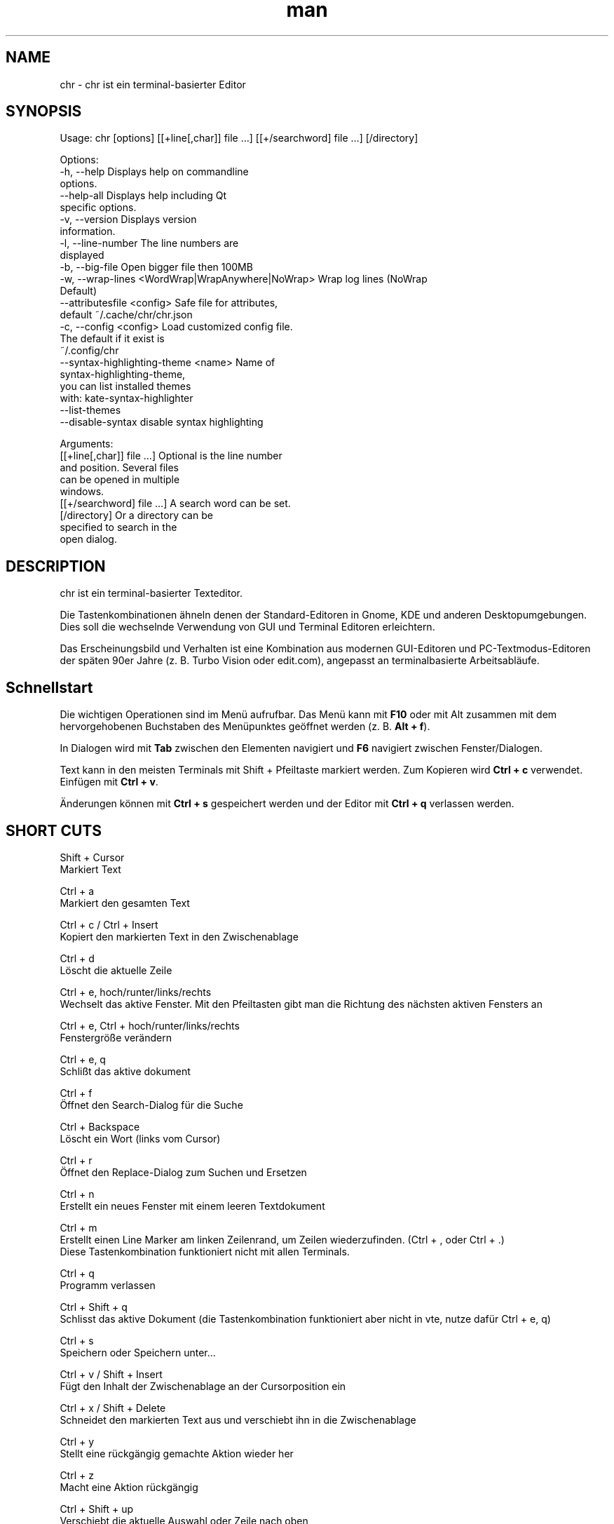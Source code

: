 .\" SPDX-License-Identifier: BSL-1.0
.\" Manpage für chr
.\" Mach Pull Requests auf: https://github.com/istoph/editor oder erstelle ein Issue für Fehlerkorrekturen.
.TH man 1 "20 Mar 2024" "0.1.78" "chr man page"
.SH NAME
chr \- chr ist ein terminal-basierter Editor
.SH SYNOPSIS
Usage: chr [options] [[+line[,char]] file …] [[+/searchword] file …] [/directory]

Options:
  -h, --help                                       Displays help on commandline
                                                   options.
  --help-all                                       Displays help including Qt
                                                   specific options.
  -v, --version                                    Displays version
                                                   information.
  -l, --line-number                                The line numbers are
                                                   displayed
  -b, --big-file                                   Open bigger file then 100MB
  -w, --wrap-lines <WordWrap|WrapAnywhere|NoWrap>  Wrap log lines (NoWrap
                                                   Default)
  --attributesfile <config>                        Safe file for attributes,
                                                   default ~/.cache/chr/chr.json
  -c, --config <config>                            Load customized config file.
                                                   The default if it exist is
                                                   ~/.config/chr
  --syntax-highlighting-theme <name>               Name of
                                                   syntax-highlighting-theme,
                                                   you can list installed themes
                                                   with: kate-syntax-highlighter
                                                   --list-themes
  --disable-syntax                                 disable syntax highlighting

Arguments:
  [[+line[,char]] file …]                          Optional is the line number
                                                   and position. Several files
                                                   can be opened in multiple
                                                   windows.
  [[+/searchword] file …]                          A search word can be set.
  [/directory]                                     Or a directory can be
                                                   specified to search in the
                                                   open dialog.

.SH DESCRIPTION
chr ist ein terminal-basierter Texteditor.

Die Tastenkombinationen ähneln denen der Standard-Editoren in Gnome, KDE und anderen Desktopumgebungen. Dies soll die wechselnde Verwendung von GUI und Terminal Editoren erleichtern.

Das Erscheinungsbild und Verhalten ist eine Kombination aus modernen GUI-Editoren und PC-Textmodus-Editoren der späten 90er Jahre (z. B. Turbo Vision oder edit.com), angepasst an terminalbasierte Arbeitsabläufe.

.SH Schnellstart

Die wichtigen Operationen sind im Menü aufrufbar. Das Menü kann mit \fBF10\fP oder mit Alt zusammen mit dem hervorgehobenen Buchstaben des Menüpunktes geöffnet werden (z. B. \fBAlt + f\fP).

In Dialogen wird mit \fBTab\fP zwischen den Elementen navigiert und \fBF6\fP navigiert zwischen Fenster/Dialogen.

Text kann in den meisten Terminals mit Shift + Pfeiltaste markiert werden. Zum Kopieren wird \fBCtrl + c\fP verwendet. Einfügen mit \fBCtrl + v\fP.

Änderungen können mit \fBCtrl + s\fP gespeichert werden und der Editor mit \fBCtrl + q\fP verlassen werden.

.SH SHORT CUTS
Shift + Cursor
  Markiert Text

Ctrl + a
  Markiert den gesamten Text

Ctrl + c / Ctrl + Insert
  Kopiert den markierten Text in den Zwischenablage

Ctrl + d
  Löscht die aktuelle Zeile

Ctrl + e, hoch/runter/links/rechts
  Wechselt das aktive Fenster. Mit den Pfeiltasten gibt man die Richtung des nächsten aktiven Fensters an

Ctrl + e, Ctrl + hoch/runter/links/rechts
  Fenstergröße verändern

Ctrl + e, q
  Schlißt das aktive dokument

Ctrl + f
  Öffnet den Search-Dialog für die Suche

Ctrl + Backspace
  Löscht ein Wort (links vom Cursor)

Ctrl + r
  Öffnet den Replace-Dialog zum Suchen und Ersetzen

Ctrl + n
  Erstellt ein neues Fenster mit einem leeren Textdokument

Ctrl + m
  Erstellt einen Line Marker am linken Zeilenrand, um Zeilen wiederzufinden. (Ctrl + , oder Ctrl + .)
  Diese Tastenkombination funktioniert nicht mit allen Terminals.

Ctrl + q
  Programm verlassen

Ctrl + Shift + q
  Schlisst das aktive Dokument (die Tastenkombination funktioniert aber nicht in vte, nutze dafür Ctrl + e, q)

Ctrl + s
  Speichern oder Speichern unter...

Ctrl + v / Shift + Insert
  Fügt den Inhalt der Zwischenablage an der Cursorposition ein

Ctrl + x / Shift + Delete
  Schneidet den markierten Text aus und verschiebt ihn in die Zwischenablage

Ctrl + y
  Stellt eine rückgängig gemachte Aktion wieder her

Ctrl + z
  Macht eine Aktion rückgängig

Ctrl + Shift + up
  Verschiebt die aktuelle Auswahl oder Zeile nach oben

Ctrl + Shift + down
  Verschiebt die aktuelle Auswahl oder Zeile nach unten

Ctrl + Left
  Springt ein Wort nach links

Ctrl + Shift + Left
  Markiert ein Wort nach links

Ctrl + Right
  Springt ein Wort nach rechts

Ctrl + Shift Right
  Markiert ein Wort nach rechts

Alt + -
  Öffnet das Fenster-Menü

Alt + Shift + hoch/runter/links/rechts
  Markiert den Text in Blöcken. Das Einfügen der Zwischenablage dupliziert den Text je Zeile. Stimmt beim Einfügen die Anzahl von Zeilen in der Zwischenablage mit der Anzahl der markierten Zeilen überein, werden die Zeilen aus der Zwischenablage auf die markierten Zeilen verteilt.

Alt + Shift + S
  Markierte Zeilen werden alphabetisch (lexikografisch nach Codepoint) sortiert

Alt + x
  Öffnet eine Kommandozeile. Für weitere Hilfe "help" eintippen

Tab / Shift + Tab
  Rückt einen markierten Block um einen Tabulator ein oder entfernt diesen

F3 / Shift + F3
  Springt zum nächsten oder vorherigen Suchwort

F4
  Wechselt den Markierungsmodus, um das Markieren in Terminals, in denen Markierung mit Shift + Pfeiltasten nicht funktioniert, zu ermöglichen

F6 / Shift + F6
  Wechselt das aktive Fenster, mit Shift in umgekehrter Reihenfolge

Esc
  Schließt einen aktiven Dialog, ein Menü oder beendet eine Aktion

.SH Menu
.SH File
.SS New
Erstellt ein neues Fenster mit einem leeren Textdokument.

.SS Open
Öffnet einen Dateidialog, um eine zu öffnende Datei auszuwählen.

.SS Save
Speichert den aktuellen Stand der Datei. Sollte der Speicherpfad noch nicht angegeben sein, wird "Save as..." ausgeführt.

.SS Save as...
Öffnet einen Dateidialog, um einen Speicherort aktuellen Stand des Textdokuments auszuwählen und speichert den aktuellen Stand.

.SS Reload
Lädt die aktuelle Datei neu. Dabei werden alle Änderungen verworfen.

.SS Close
Schließt das aktive Fenster.

.SS Quit
Beendet den Editor. Sollte noch ein ungespeichertes Textdokument geöffnet sein, wird zuvor der Speichern-Dialog aufgerufen.

.SH Edit
.SS Cut, Copy, Paste, Select all
Mit den Pfeiltasten und dem gleichzeitigen gedrückt halten der Shifttaste kann Text markiert werden. Der gesamte Text kann mit \fBSelect all\fP markiert werden.
Dieser markierte Text kann dann mittels \fBCopy\fP kopiert oder mit \fBCut\fP ausgeschnitten werden. Mit \fBPaste\fP kann dieser Text an der aktuellen Cursorposition wieder eingefügt werden. Befindet sich vor dem Kopieren (oder Ausscheiden) Text in der Zwischenablage, so wird dieser ersetzt.

Diese Funktionen verwenden eine interne Zwischenablage, die unterschiedlichen Inhalt enthält als die ggf. im Terminal als Copy und Paste Befehle verwendete Zwischenablage, da der Editor die System-Zwischenablage nicht zugreifen kann.

.SS Delete Line
Die gesamte Zeile wird gelöscht.

.SS Select Mode
Wechselt den Markierungsmodus, um das Markieren in Terminals, in denen Markierung mit Shift + Pfeiltasten nicht funktioniert, zu ermöglichen.

.SS Undo, Redo
Mit \fBUndo\fP oder Ctrl + z können Eingaben rückgängig gemacht werden. Mit \fBRedo\fP oder Ctrl + y können rückgängig gemachte Änderungen wiederhergestellt werden.

.SS Search
Mit Search oder Ctrl + f wird der Suchen-Dialog geöffnet. Unter "Find" gibt man ein Suchwort ein. Über die Optionen kann man die Suche verfeinern. Ist Livesuche aktiviert, so wird während der Eingabe des Suchbegriffs automatisch das erste passende Ergebnis ausgewählt. Ist das Textdokument aktiv, kann mit F3 zur nächste bzw. mit Shift + F3 zur vorherigen Fundstelle gesprungen werden.

.SS Search Next
Springt zur nächsten Fundstelle des aktuellen Suchbegriffs.

.SS Search Previous
Springt zur vorherigen Fundstelle des aktuellen Suchbegriffs.

.SS Replace
Mit Replace oder Ctrl + r wird der "Ersetzen"-Dialog geöffnet. Im Feld "Find" wird das Suchwort angegeben. Im Feld "Replace" wird das Wort angegeben, das eingefügt werden soll. Mit "Next" wird die nächste Fundstelle gesucht. Mit "Replace" wird das Suchwort ersetzt. Mit "All" werden alle Fundstellen ersetzt.

.SS Insert Character...
Öffnet einen Dialog, in dem ein Zeichencode (Unicode codepoint) eines einzufügenden Sonderzeichens eingegeben werden kann.

.SS Goto
Öffnet einen Dialog, um zu einer Zeile zu springen.

.SS Marker
Erstellt am linken Rand einen Line Marker, um Zeilen bei der Durchsicht schnell wiederzufinden. Mithilfe von Ctrl + , oder Ctrl + . wird an den jeweils nächsten Marker gesprungen. Die Liste von Markern wird beim Beenden in chr.json gespeichert, um sie, beim Öffnen der Datei, wiederherzustellen.

.SS Sort Selected Lines
Markierte Zeilen werden alphabetisch (lexikografisch nach Codepoint) sortiert.

.SH Options
.SS Tab settings
Öffnet den Tab-Settings-Dialog. Hier können die Einstellungen für die Einrückung vorgenommen werden. Es kann zwischen Tab (\\t) und Leerzeichen gewählt werden.
Zudem kann die Breite der Einrückungen festgelegt werden. Die Standardeinstellungen können auch in der ~/.config/chr Datei vorgenommen werden. Hier kann: "tab_size=8" oder "tab=false" für Leerzeichen angegeben werden.

.SS Line Number
Schaltet die Darstellung der Zeilennummern auf der linken Seite des Editors ein. Die Standardeinstellungen können auch in der ~/.config/chr Datei vorgenommen werden. Hier kann: "line_number=true" angegeben werden.

.SS Formatting
Im Formatting-Dialog können "Formatting Characters", "Color Tabs" und "Color Spacs at end of line"  ein und ausgestaltet werden.

"Formatting characters" kennzeichnen Leerzeichen mit einem Punkt: "·", Zeilenenden (\\n) durch ein "¶" und das Ende der Datei mit: "♦".

Mit "Color Tabs" werden Tabs farblich hervorgehoben. Hierbei wird die Tabgrenze dunkler dargestellt.

Mit "Color Spacs at end of line" werden Leerzeichen am Ende der Zeile rot markiert.

In der Konfigurationsdatei: ~/.config/chr kann mit der Option "formatting_characters=true", "color_tabs=true", "color_space_end=true" das Verhalten eingestellt werden.

.SS Wrap long lines
Hier kann eingestellt werden, ob Zeilen, die breiter als das Fenster sind, abgeschnitten oder umgebrochen dargestellt werden. Es kann an der Wortgrenze oder am Zeilenende hart umgebrochen werden. Diese Verhalten kann über die Option "wrap_lines=WordWrap" oder "wrap_lines=WrapAnywhere" in der ~/.config/chr Datei beeinflusst werden.

Zudem kann mit der Option: "Display Right Margin at Column" ein numerischer Wert angegeben werden, ab dem die Hintergrundfarbe dunkel gefärbt wird. Dieser Wert lest sich auch mit der Konfigurationsoption: "right_margin_hint=80" in der ~/.config/chr einstellen.

.SS Stop Input Pipe
Einlesen von einer pipe wird unterbrochen. Der Standard-Eingabedatei-Deskriptor wird geschlossen.

.SS Highlight Brackets
Wenn aktiv und der Cursor auf einer Klammer steht, wird die Klammer an der Cursorposition und die zugehörige andere Klammer hervorgehoben. Mit der Option "highlight_bracket=false" kann dieses Verhalten in der ~/.config/chr eingestellt werden. Unterstützte Klammertypen sind: \fB[{(<>)}]\fP.

.SS Syntax Highlighting
Wenn der Editor mit dem Feature "SyntaxHighlighting" compiliert wurden, steht das Syntax Highlighting generell zur Verfügung. Die Sprache wird beim Öffnen einer Datei automatisch erkannt und in der Statusbar angezeigt. Bei Bedarf kann diese aber auch über das Syntax Highlighting Dialog ein uns aus bzw. angepasst werden. In diesem Dialog kann das Syntax Highlighting auch deaktiviert werden.

Über die command line kann "--syntax-highlighting-theme" kann der Theme angepasst werden. Der Editor bringt bereits die Themes "chr-bluebg" und "chr-blackbg" mit. Bei Bedarf kann ein Theme aus der Liste, die mit "kate-syntax-highlighter --list-themes" anzeigbar ist, benutzt werden. Mit der Option "syntax_highlighting_theme=chr-bluebg" kann der Theme in der ~/.config/chr eingestellt werden.

Über die command line kann mittels "--disable-syntax" das Syntax Highlighting beim Starten des Editors ausgeschaltet werden. Mit der Option "disable_syntax=true" kann der Theme in der ~/.config/chr eingestellt werden.

.SS Theme
Es öffnet den Theme-Dialog zum auswählen eines Theme. Es steht der "Classic" (Blau) oder der "Dark" (schwarz weiß) Theme zur Verfügung. Mit der Option "theme=classic" oder "theme=dark", kann dies in der ~/.config/chr eingestellt werden.

.SH Window
.SS Next, Previous
Wechselt das aktive Fenster, mit Shift in umgekehrter Reihenfolge. (Siehe F6)

.SS Tile Vertically, Horizontally, Fullscreen
Wählt aus, wie mehrere offene Textdokumente angezeigt werden.

Vertikal und Horizontal teilen den verfügbaren Platz automatisch auf die Dokumentenfenster auf. Wird Fullscreen gewählt, ist jeweils nur ein Dokumentenfenster gleichzeitig sichtbar. (Siehe F6)

.SH Konfigurationsdatei
Der Editor lädt (falls vorhanden) eine Konfigurationsdatei aus \fB~/.config/chr\fP.
(Wenn die Environmentvariable \fB$XDG_CONFIG_HOME\fP gesetzt ist, dann aus \fB$XDG_CONFIG_HOME/chr\fP)

Zusätzlich zu den oben dokumentieren Optionen sind folgende Optionen verfügbar:

.SS eat_space_before_tabs

Diese Option ist nur aktiv, wenn \fBtab=false\fP gesetzt ist.

Ist diese Option aktiv und wird die Tab-Taste gedrückt, während der Cursor in der Einrückung am Anfang einer Zeile steht, so wird die Einrückung auf die nächste Tabposition erweitert.

.SS attributes_file

Gibt den Pfad der Datei an, in der die Cursor- und Scrollposition in der Vergangenheit geöffneter Dateien gespeichert wird.

.SH Default config
Es gibt eine default Config (~/.config/chr) in der folgenden Optionen gesetzt werden können.
.EX
  attributes_file="/home/user/.cache/chr/chr.json"
  color_space_end=false
  color_tabs=false
  disable_syntax=false
  eat_space_before_tabs=true
  formatting_characters=false
  highlight_bracket=true
  line_number=false
  logfile=""
  right_margin_hint=0
  syntax_highlighting_theme="chr-bluebg"
  tab=false
  tab_size=4
  theme="classic"
  wrap_lines="NoWrap"
.EE

.SH FILES
~/.config/chr
  Your personal chr initializations.

~/.cache/chr/chr.json
  History über die geänderten Dateien. Hierin werden Positionen von Cursor gespeichert.

.SH BUGS
Fehler in dieser Software können über den Bugtracker auf https://github.com/istoph/editor
 gemeldet werden.

.SH AUTHOR
Christoph Hüffelmann <chr@istoph.de>
Martin Hostettler <textshell@uchuujin.de>
